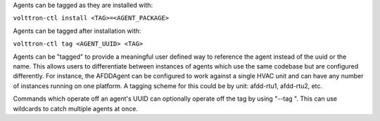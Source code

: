 Agents can be tagged as they are installed with:

``volttron-ctl install <TAG>=<AGENT_PACKAGE>``

Agents can be tagged after installation with:

``volttron-ctl tag <AGENT_UUID> <TAG>``

Agents can be "tagged" to provide a meaningful user defined way to
reference the agent instead of the uuid or the name. This allows users
to differentiate between instances of agents which use the same codebase
but are configured differently. For instance, the AFDDAgent can be
configured to work against a single HVAC unit and can have any number of
instances running on one platform. A tagging scheme for this could be by
unit: afdd-rtu1, afdd-rtu2, etc.

Commands which operate off an agent's UUID can optionally operate off
the tag by using "--tag ". This can use wildcards to catch multiple
agents at once.
